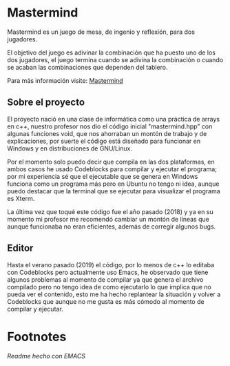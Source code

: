 * Mastermind
  Mastermind es un juego de mesa, de ingenio y reflexión, para dos
  jugadores.

  El objetivo del juego es adivinar la combinación que ha puesto uno
  de los dos jugadores, el juego termina cuando se adivina la
  combinación o cuando se acaban las combinaciones que dependen del
  tablero.

  Para más información visite: [[https://es.wikipedia.org/wiki/Mastermind][Mastermind]]

** Sobre el proyecto

El proyecto nació en una clase de informática como una práctica de
arrays en c++, nuestro profesor nos dio el código inicial
"mastermind.hpp" con algunas funciones void, que nos ahorraban un
montón de trabajo y de explicaciones, por suerte el código está
diseñado para funcionar en Windows y en distribuciones de GNU/Linux.

Por el momento solo puedo decir que compila en las dos plataformas, en
ambos casos he usado Codeblocks para compilar y ejecutar el programa;
por mi experiencia sé que el ejecutable que se genera en Windows
funciona como un programa más pero en Ubuntu no tengo ni idea, aunque
puedo destacar que la terminal que se ejecutar para visualizar el
programa es Xterm.

La última vez que toqué este código fue el año pasado (2018) y ya en su
momento mi profesor me recomendó cambiar un montón de líneas que
aunque funcionaba no eran eficientes, además de corregir algunos bugs.

** Editor

Hasta el verano pasado (2019) el código, por lo menos de c++ lo
editaba con Codeblocks pero actualmente uso Emacs, he observado que
tiene algunos problemas al momento de compilar ya que genera el
archivo compilado pero no tengo idea de como ejecutarlo lo que implica
que no pueda ver el contenido, esto me ha hecho replantear la
situación y volver a Codeblocks que aunque no me gusta es más cómodo
al momento de compilar y ejecutar.

* Footnotes
/Readme hecho con EMACS/
